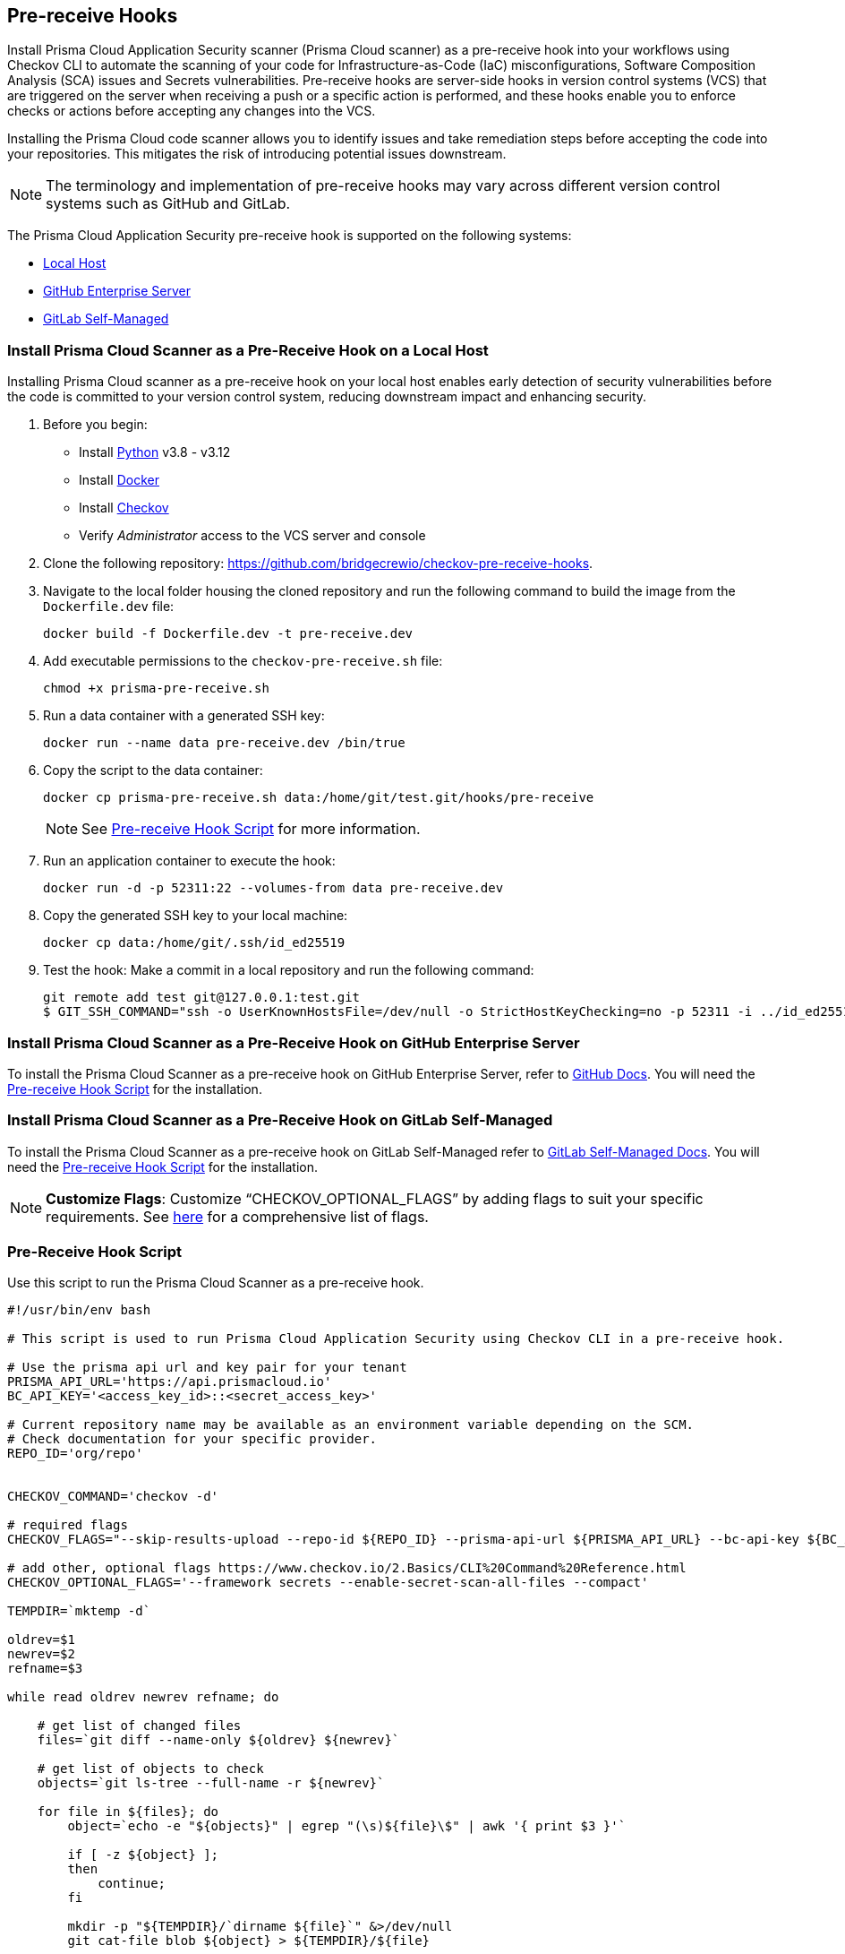 == Pre-receive Hooks

Install Prisma Cloud Application Security scanner (Prisma Cloud scanner) as a pre-receive hook into your workflows using Checkov CLI to automate the scanning of your code for Infrastructure-as-Code (IaC) misconfigurations, Software Composition Analysis (SCA) issues and Secrets vulnerabilities. Pre-receive hooks are server-side hooks in version control systems (VCS) that are triggered on the server when receiving a push or a specific action is performed, and these hooks enable you to enforce checks or actions before accepting any changes into the VCS.

Installing the Prisma Cloud code scanner allows you to identify issues and take remediation steps before accepting the code into your repositories. This mitigates the risk of introducing potential issues downstream.

NOTE: The terminology and implementation of pre-receive hooks may vary across different version control systems such as GitHub and GitLab.

The Prisma Cloud Application Security pre-receive hook is supported on the following systems:

* <<local-host,Local Host>>
* <<github-enterprise-server,GitHub Enterprise Server>>
* <<github-self-managed,GitLab Self-Managed>>

[.task]

[#local-host]
=== Install Prisma Cloud Scanner as a Pre-Receive Hook on a Local Host

Installing Prisma Cloud scanner as a pre-receive hook on your local host enables early detection of security vulnerabilities before the code is committed to your version control system, reducing downstream impact and enhancing security.

[.procedure]

. Before you begin:
+
* Install https://www.python.org/downloads/[Python] v3.8 - v3.12
* Install https://docs.docker.com/get-docker/[Docker]
* Install xref:../../connect-code-and-build-providers/ci-cd-runs/add-checkov.adoc[Checkov]
* Verify _Administrator_ access to the VCS server and console

. Clone the following repository: https://github.com/bridgecrewio/checkov-pre-receive-hooks.

. Navigate to the local folder housing the cloned repository and run the following command to build the image from the `Dockerfile.dev` file:
+
[source,shell]
----
docker build -f Dockerfile.dev -t pre-receive.dev
----

. Add executable permissions to the `checkov-pre-receive.sh` file:
+
[source,shell]
----
chmod +x prisma-pre-receive.sh
----

. Run a data container with a generated SSH key:
+
[source,shell]
----
docker run --name data pre-receive.dev /bin/true
----

. Copy the script to the data container:
+
[source,shell]
----
docker cp prisma-pre-receive.sh data:/home/git/test.git/hooks/pre-receive
----
+
NOTE: See <<pre-receive-hook-script,Pre-receive Hook Script>> for more information.

. Run an application container to execute the hook:
+
[source,shell]
----
docker run -d -p 52311:22 --volumes-from data pre-receive.dev
----

. Copy the generated SSH key to your local machine:
+
[source,shell]
----
docker cp data:/home/git/.ssh/id_ed25519
----


. Test the hook: Make a commit in a local repository and run the following command:
+
[source,shell]
----
git remote add test git@127.0.0.1:test.git
$ GIT_SSH_COMMAND="ssh -o UserKnownHostsFile=/dev/null -o StrictHostKeyChecking=no -p 52311 -i ../id_ed25519" git push -u test main
----

[#github-enterprise-server]

=== Install Prisma Cloud Scanner as a Pre-Receive Hook on GitHub Enterprise Server

To install the Prisma Cloud Scanner as a pre-receive hook on GitHub Enterprise Server, refer to https://docs.github.com/en/enterprise-server@3.8/admin/policies/enforcing-policy-with-pre-receive-hooks/managing-pre-receive-hooks-on-the-github-enterprise-server-appliance[GitHub Docs]. You will need the <<pre-receive-hook-script,Pre-receive Hook Script>> for the installation.


[#github-self-managed]

=== Install Prisma Cloud Scanner as a Pre-Receive Hook on GitLab Self-Managed

To install the Prisma Cloud Scanner as a pre-receive hook on GitLab Self-Managed refer to https://docs.gitlab.com/ee/administration/server_hooks.html[GitLab Self-Managed Docs]. You will need the <<pre-receive-hook-script,Pre-receive Hook Script>> for the installation.

NOTE: *Customize Flags*: Customize “CHECKOV_OPTIONAL_FLAGS” by adding flags to suit your specific requirements. See https://www.checkov.io/2.Basics/CLI%20Command%20Reference.html[here] for a comprehensive list of flags.

[#pre-receive-hook-script]

=== Pre-Receive Hook Script

Use this script to run the Prisma Cloud Scanner as a pre-receive hook.

[source,bash]
----
#!/usr/bin/env bash

# This script is used to run Prisma Cloud Application Security using Checkov CLI in a pre-receive hook.

# Use the prisma api url and key pair for your tenant
PRISMA_API_URL='https://api.prismacloud.io'
BC_API_KEY='<access_key_id>::<secret_access_key>'

# Current repository name may be available as an environment variable depending on the SCM.
# Check documentation for your specific provider.
REPO_ID='org/repo'


CHECKOV_COMMAND='checkov -d'

# required flags
CHECKOV_FLAGS="--skip-results-upload --repo-id ${REPO_ID} --prisma-api-url ${PRISMA_API_URL} --bc-api-key ${BC_API_KEY}"

# add other, optional flags https://www.checkov.io/2.Basics/CLI%20Command%20Reference.html
CHECKOV_OPTIONAL_FLAGS='--framework secrets --enable-secret-scan-all-files --compact'

TEMPDIR=`mktemp -d`

oldrev=$1
newrev=$2
refname=$3

while read oldrev newrev refname; do

    # get list of changed files
    files=`git diff --name-only ${oldrev} ${newrev}`

    # get list of objects to check
    objects=`git ls-tree --full-name -r ${newrev}`

    for file in ${files}; do
        object=`echo -e "${objects}" | egrep "(\s)${file}\$" | awk '{ print $3 }'`

        if [ -z ${object} ];
        then
            continue;
        fi

        mkdir -p "${TEMPDIR}/`dirname ${file}`" &>/dev/null
        git cat-file blob ${object} > ${TEMPDIR}/${file}

    done;
done

# run checkov
${CHECKOV_COMMAND} ${TEMPDIR} ${CHECKOV_FLAGS} ${CHECKOV_OPTIONAL_FLAGS}
exit_code=$?

# cleanup
rm -rf ${TEMPDIR} &> /dev/null

exit $exit_code
----

